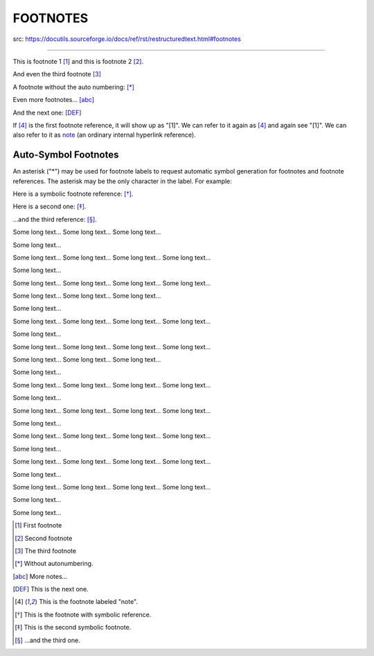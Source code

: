 ==========
FOOTNOTES
==========

src: https://docutils.sourceforge.io/docs/ref/rst/restructuredtext.html#footnotes

----

This is footnote 1 [#]_ and this is footnote 2 [#]_.

And even the third footnote [#]_

A footnote without the auto numbering: [*]_

Even more footnotes... [abc]_

And the next one: [DEF]_

If [#note]_ is the first footnote reference, it will show up as
"[1]".  We can refer to it again as [#note]_ and again see
"[1]".  We can also refer to it as note_ (an ordinary internal
hyperlink reference).

Auto-Symbol Footnotes
-----------------------

An asterisk ("*") may be used for footnote labels to request automatic symbol generation for footnotes and footnote references. The asterisk may be the only character in the label. For example:

Here is a symbolic footnote reference: [*]_.

Here is a second one: [*]_.

...and the third reference: [*]_.



Some long text...
Some long text...
Some long text...


Some long text...


Some long text...
Some long text...
Some long text...
Some long text...


Some long text...


Some long text...
Some long text...
Some long text...
Some long text...


Some long text...
Some long text...
Some long text...


Some long text...


Some long text...
Some long text...
Some long text...
Some long text...


Some long text...


Some long text...
Some long text...
Some long text...
Some long text...


Some long text...
Some long text...
Some long text...


Some long text...


Some long text...
Some long text...
Some long text...
Some long text...


Some long text...


Some long text...
Some long text...
Some long text...
Some long text...


Some long text...


Some long text...
Some long text...
Some long text...
Some long text...


Some long text...


Some long text...
Some long text...
Some long text...
Some long text...


Some long text...


Some long text...
Some long text...
Some long text...
Some long text...


Some long text...
 

Some long text...

.. [#] First footnote
.. [#] Second footnote
.. [#] The third footnote
.. [*] Without autonumbering.
.. [abc] More notes...
.. [DEF] This is the next one.
.. [#note] This is the footnote labeled "note".
.. [*] This is the footnote with symbolic reference.
.. [*] This is the second symbolic footnote.
.. [*] ...and the third one.